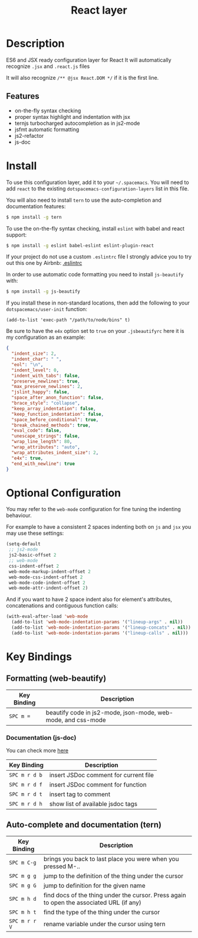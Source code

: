 #+TITLE: React layer

[[file:img/react.png]]

* Table of Contents                                         :TOC_4_gh:noexport:
 - [[#description][Description]]
   - [[#features][Features]]
 - [[#install][Install]]
 - [[#optional-configuration][Optional Configuration]]
 - [[#key-bindings][Key Bindings]]
   - [[#formatting-web-beautify][Formatting (web-beautify)]]
     - [[#documentation-js-doc][Documentation (js-doc)]]
   - [[#auto-complete-and-documentation-tern][Auto-complete and documentation (tern)]]

* Description

ES6 and JSX ready configuration layer for React
It will automatically recognize =.jsx= and =.react.js= files

It will also recognize =/** @jsx React.DOM */= if it is the first line.

** Features
- on-the-fly syntax checking
- proper syntax highlight and indentation with jsx
- ternjs turbocharged autocompletion as in js2-mode
- jsfmt automatic formatting
- js2-refactor
- js-doc

* Install
To use this configuration layer, add it to your =~/.spacemacs=. You will need to
add =react= to the existing =dotspacemacs-configuration-layers= list in this
file.

You will also need to install =tern= to use the auto-completion and
documentation features:
#+BEGIN_SRC sh
  $ npm install -g tern
#+END_SRC

To use the on-the-fly syntax checking, install =eslint= with babel and react support:
#+BEGIN_SRC sh
  $ npm install -g eslint babel-eslint eslint-plugin-react
#+END_SRC

If your project do not use a custom =.eslintrc= file I strongly advice you to try out this one by Airbnb:
[[https://github.com/airbnb/javascript/blob/master/linters/.eslintrc][.eslintrc]]

In order to use automatic code formatting you need to install ~js-beautify~ with:
#+BEGIN_SRC sh
  $ npm install -g js-beautify
#+END_SRC

If you install these in non-standard locations, then add the following to your =dotspacemacs/user-init= function:
#+BEGIN_SRC elisp
  (add-to-list 'exec-path "/path/to/node/bins" t)
#+END_SRC

Be sure to have the ~e4x~ option set to ~true~ on your ~.jsbeautifyrc~ here it is my configuration as an example:
#+BEGIN_SRC json
  {
    "indent_size": 2,
    "indent_char": " ",
    "eol": "\n",
    "indent_level": 0,
    "indent_with_tabs": false,
    "preserve_newlines": true,
    "max_preserve_newlines": 2,
    "jslint_happy": false,
    "space_after_anon_function": false,
    "brace_style": "collapse",
    "keep_array_indentation": false,
    "keep_function_indentation": false,
    "space_before_conditional": true,
    "break_chained_methods": true,
    "eval_code": false,
    "unescape_strings": false,
    "wrap_line_length": 80,
    "wrap_attributes": "auto",
    "wrap_attributes_indent_size": 2,
    "e4x": true,
    "end_with_newline": true
  }
#+END_SRC

* Optional Configuration

You may refer to the =web-mode= configuration for fine tuning the indenting behaviour.

For example to have a consistent 2 spaces indenting both on =js= and =jsx= you may use these settings:

#+begin_src emacs-lisp
  (setq-default
   ;; js2-mode
   js2-basic-offset 2
   ;; web-mode
   css-indent-offset 2
   web-mode-markup-indent-offset 2
   web-mode-css-indent-offset 2
   web-mode-code-indent-offset 2
   web-mode-attr-indent-offset 2)
#+end_src

And if you want to have 2 space indent also for element's attributes, concatenations and contiguous function calls:
#+begin_src emacs-lisp
  (with-eval-after-load 'web-mode
    (add-to-list 'web-mode-indentation-params '("lineup-args" . nil))
    (add-to-list 'web-mode-indentation-params '("lineup-concats" . nil))
    (add-to-list 'web-mode-indentation-params '("lineup-calls" . nil)))
#+end_src

* Key Bindings

** Formatting (web-beautify)

| Key Binding | Description                                                  |
|-------------+--------------------------------------------------------------|
| ~SPC m =~   | beautify code in js2-mode, json-mode, web-mode, and css-mode |

*** Documentation (js-doc)

You can check more [[https://github.com/mooz/js-doc/][here]]

| Key Binding   | Description                           |
|---------------+---------------------------------------|
| ~SPC m r d b~ | insert JSDoc comment for current file |
| ~SPC m r d f~ | insert JSDoc comment for function     |
| ~SPC m r d t~ | insert tag to comment                 |
| ~SPC m r d h~ | show list of available jsdoc tags     |

** Auto-complete and documentation (tern)

| Key Binding   | Description                                                                              |
|---------------+------------------------------------------------------------------------------------------|
| ~SPC m C-g~   | brings you back to last place you were when you pressed M-..                             |
| ~SPC m g g~   | jump to the definition of the thing under the cursor                                     |
| ~SPC m g G~   | jump to definition for the given name                                                    |
| ~SPC m h d~   | find docs of the thing under the cursor. Press again to open the associated URL (if any) |
| ~SPC m h t~   | find the type of the thing under the cursor                                              |
| ~SPC m r r V~ | rename variable under the cursor using tern                                              |

